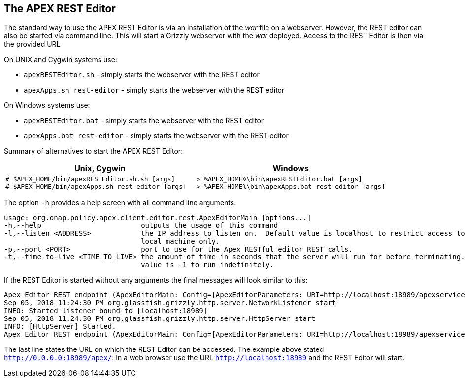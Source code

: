 //
// ============LICENSE_START=======================================================
//  Copyright (C) 2016-2018 Ericsson. All rights reserved.
// ================================================================================
// This file is licensed under the CREATIVE COMMONS ATTRIBUTION 4.0 INTERNATIONAL LICENSE
// Full license text at https://creativecommons.org/licenses/by/4.0/legalcode
// 
// SPDX-License-Identifier: CC-BY-4.0
// ============LICENSE_END=========================================================
//
// @author Sven van der Meer (sven.van.der.meer@ericsson.com)
//

== The APEX REST Editor
The standard way to use the APEX REST Editor is via an installation of the __war__ file on a webserver.
However, the REST editor can also be started via command line.
This will start a Grizzly webserver with the __war__ deployed.
Access to the REST Editor is then via the provided URL 

On UNIX and Cygwin systems use:

- `apexRESTEditor.sh` - simply starts the webserver with the REST editor
- `apexApps.sh rest-editor` - simply starts the webserver with the REST editor

On Windows systems use:

- `apexRESTEditor.bat` - simply starts the webserver with the REST editor
- `apexApps.bat rest-editor` - simply starts the webserver with the REST editor


Summary of alternatives to start the APEX REST Editor:

[width="100%",options="header",cols="5a,5a"]
|====================
| Unix, Cygwin | Windows
|
[source%nowrap,sh]
----
# $APEX_HOME/bin/apexRESTEditor.sh.sh [args]
# $APEX_HOME/bin/apexApps.sh rest-editor [args]
----
|
[source%nowrap,bat]
----
> %APEX_HOME%\bin\apexRESTEditor.bat [args]
> %APEX_HOME%\bin\apexApps.bat rest-editor [args]
----
|====================

The option `-h` provides a help screen with all command line arguments.

[source%nowrap,sh]
----
usage: org.onap.policy.apex.client.editor.rest.ApexEditorMain [options...]
-h,--help                        outputs the usage of this command
-l,--listen <ADDRESS>            the IP address to listen on.  Default value is localhost to restrict access to the
                                 local machine only.
-p,--port <PORT>                 port to use for the Apex RESTful editor REST calls.
-t,--time-to-live <TIME_TO_LIVE> the amount of time in seconds that the server will run for before terminating. Default
                                 value is -1 to run indefinitely.
----

If the REST Editor is started without any arguments the final messages will look similar to this:

[source%nowrap,sh]
----
Apex Editor REST endpoint (ApexEditorMain: Config=[ApexEditorParameters: URI=http://localhost:18989/apexservices/, TTL=-1sec], State=READY) starting at http://localhost:18989/apexservices/ . . .
Sep 05, 2018 11:24:30 PM org.glassfish.grizzly.http.server.NetworkListener start
INFO: Started listener bound to [localhost:18989]
Sep 05, 2018 11:24:30 PM org.glassfish.grizzly.http.server.HttpServer start
INFO: [HttpServer] Started.
Apex Editor REST endpoint (ApexEditorMain: Config=[ApexEditorParameters: URI=http://localhost:18989/apexservices/, TTL=-1sec], State=RUNNING) started at http://localhost:18989/apexservices/
----

The last line states the URL on which the REST Editor can be accessed.
The example above stated `http://0.0.0.0:18989/apex/`.
In a web browser use the URL `http://localhost:18989` and the REST Editor will start.

